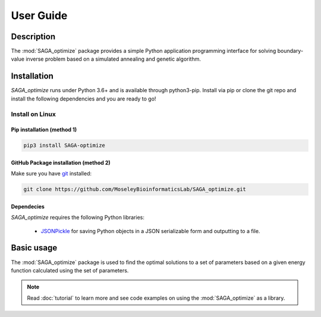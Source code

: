 User Guide
==========

Description
~~~~~~~~~~~

The :mod:`SAGA_optimize` package provides a simple Python application programming interface for solving boundary-value inverse problem based on a simulated annealing and genetic algorithm. 

Installation
~~~~~~~~~~~~

`SAGA_optimize` runs under Python 3.6+ and is available through python3-pip. Install via pip or clone the git repo and install the following dependencies and you are ready to go!

Install on Linux
----------------

Pip installation (method 1)
...........................

.. code:: bash

    pip3 install SAGA-optimize

GitHub Package installation (method 2)
......................................

Make sure you have git_ installed:

.. code:: bash
   
   git clone https://github.com/MoseleyBioinformaticsLab/SAGA_optimize.git
    
Dependecies 
...........

`SAGA_optimize` requires the following Python libraries:
    
    * JSONPickle_ for saving Python objects in a JSON serializable form and outputting to a file.
    
Basic usage
~~~~~~~~~~~
The :mod:`SAGA_optimize` package is used to find the optimal solutions to a set of parameters based on a given energy function calculated using the set of parameters.
   

.. note:: Read :doc:`tutorial` to learn more and see code examples on using the :mod:`SAGA_optimize` as a library.

.. _pip: https://pip.pypa.io/
.. _git: https://git-scm.com/book/en/v2/Getting-Started-Installing-Git/
.. _JSONPickle: https://github.com/jsonpickle/jsonpickle
